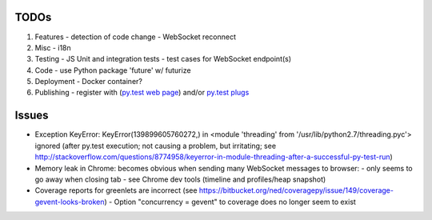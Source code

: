 TODOs
=====

#) Features
   - detection of code change
   - WebSocket reconnect

#) Misc
   - i18n

#) Testing
   - JS Unit and integration tests
   - test cases for WebSocket endpoint(s)

#) Code
   - use Python package 'future' w/ futurize 

#) Deployment
   - Docker container?

#) Publishing
   - register with (`py.test web page <http://pytest.org/latest/plugins_index/index.html?highlight=plugins>`_) and/or `py.test plugs <http://pytest-plugs.herokuapp.com/>`_

  

Issues
======

- Exception KeyError: KeyError(139899605760272,) in <module 'threading' from '/usr/lib/python2.7/threading.pyc'> ignored (after py.test execution; not causing a problem, but irritating; see http://stackoverflow.com/questions/8774958/keyerror-in-module-threading-after-a-successful-py-test-run)
- Memory leak in Chrome: becomes obvious when sending many 
  WebSocket messages to browser:
  - only seems to go away when closing tab
  - see Chrome dev tools (timeline and profiles/heap snapshot)
- Coverage reports for greenlets are incorrect (see https://bitbucket.org/ned/coveragepy/issue/149/coverage-gevent-looks-broken)
  - Option "concurrency = gevent" to coverage does no longer seem to exist
